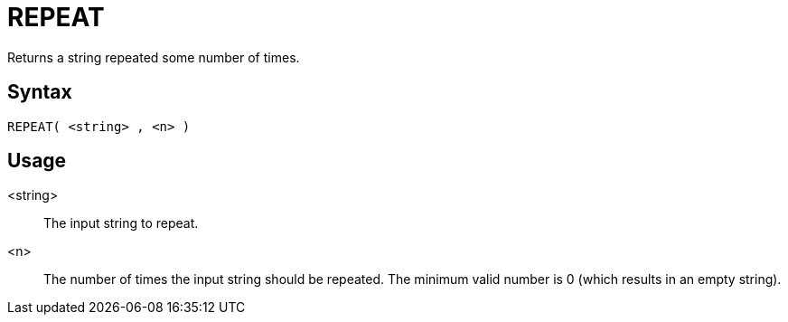 ////
Licensed to the Apache Software Foundation (ASF) under one
or more contributor license agreements.  See the NOTICE file
distributed with this work for additional information
regarding copyright ownership.  The ASF licenses this file
to you under the Apache License, Version 2.0 (the
"License"); you may not use this file except in compliance
with the License.  You may obtain a copy of the License at
  http://www.apache.org/licenses/LICENSE-2.0
Unless required by applicable law or agreed to in writing,
software distributed under the License is distributed on an
"AS IS" BASIS, WITHOUT WARRANTIES OR CONDITIONS OF ANY
KIND, either express or implied.  See the License for the
specific language governing permissions and limitations
under the License.
////
= REPEAT

Returns a string repeated some number of times.

== Syntax
----
REPEAT( <string> , <n> )
----

== Usage

<string>:: The input string to repeat.

<n>:: The number of times the input string should be repeated. The minimum valid number is 0 (which results in an empty string).